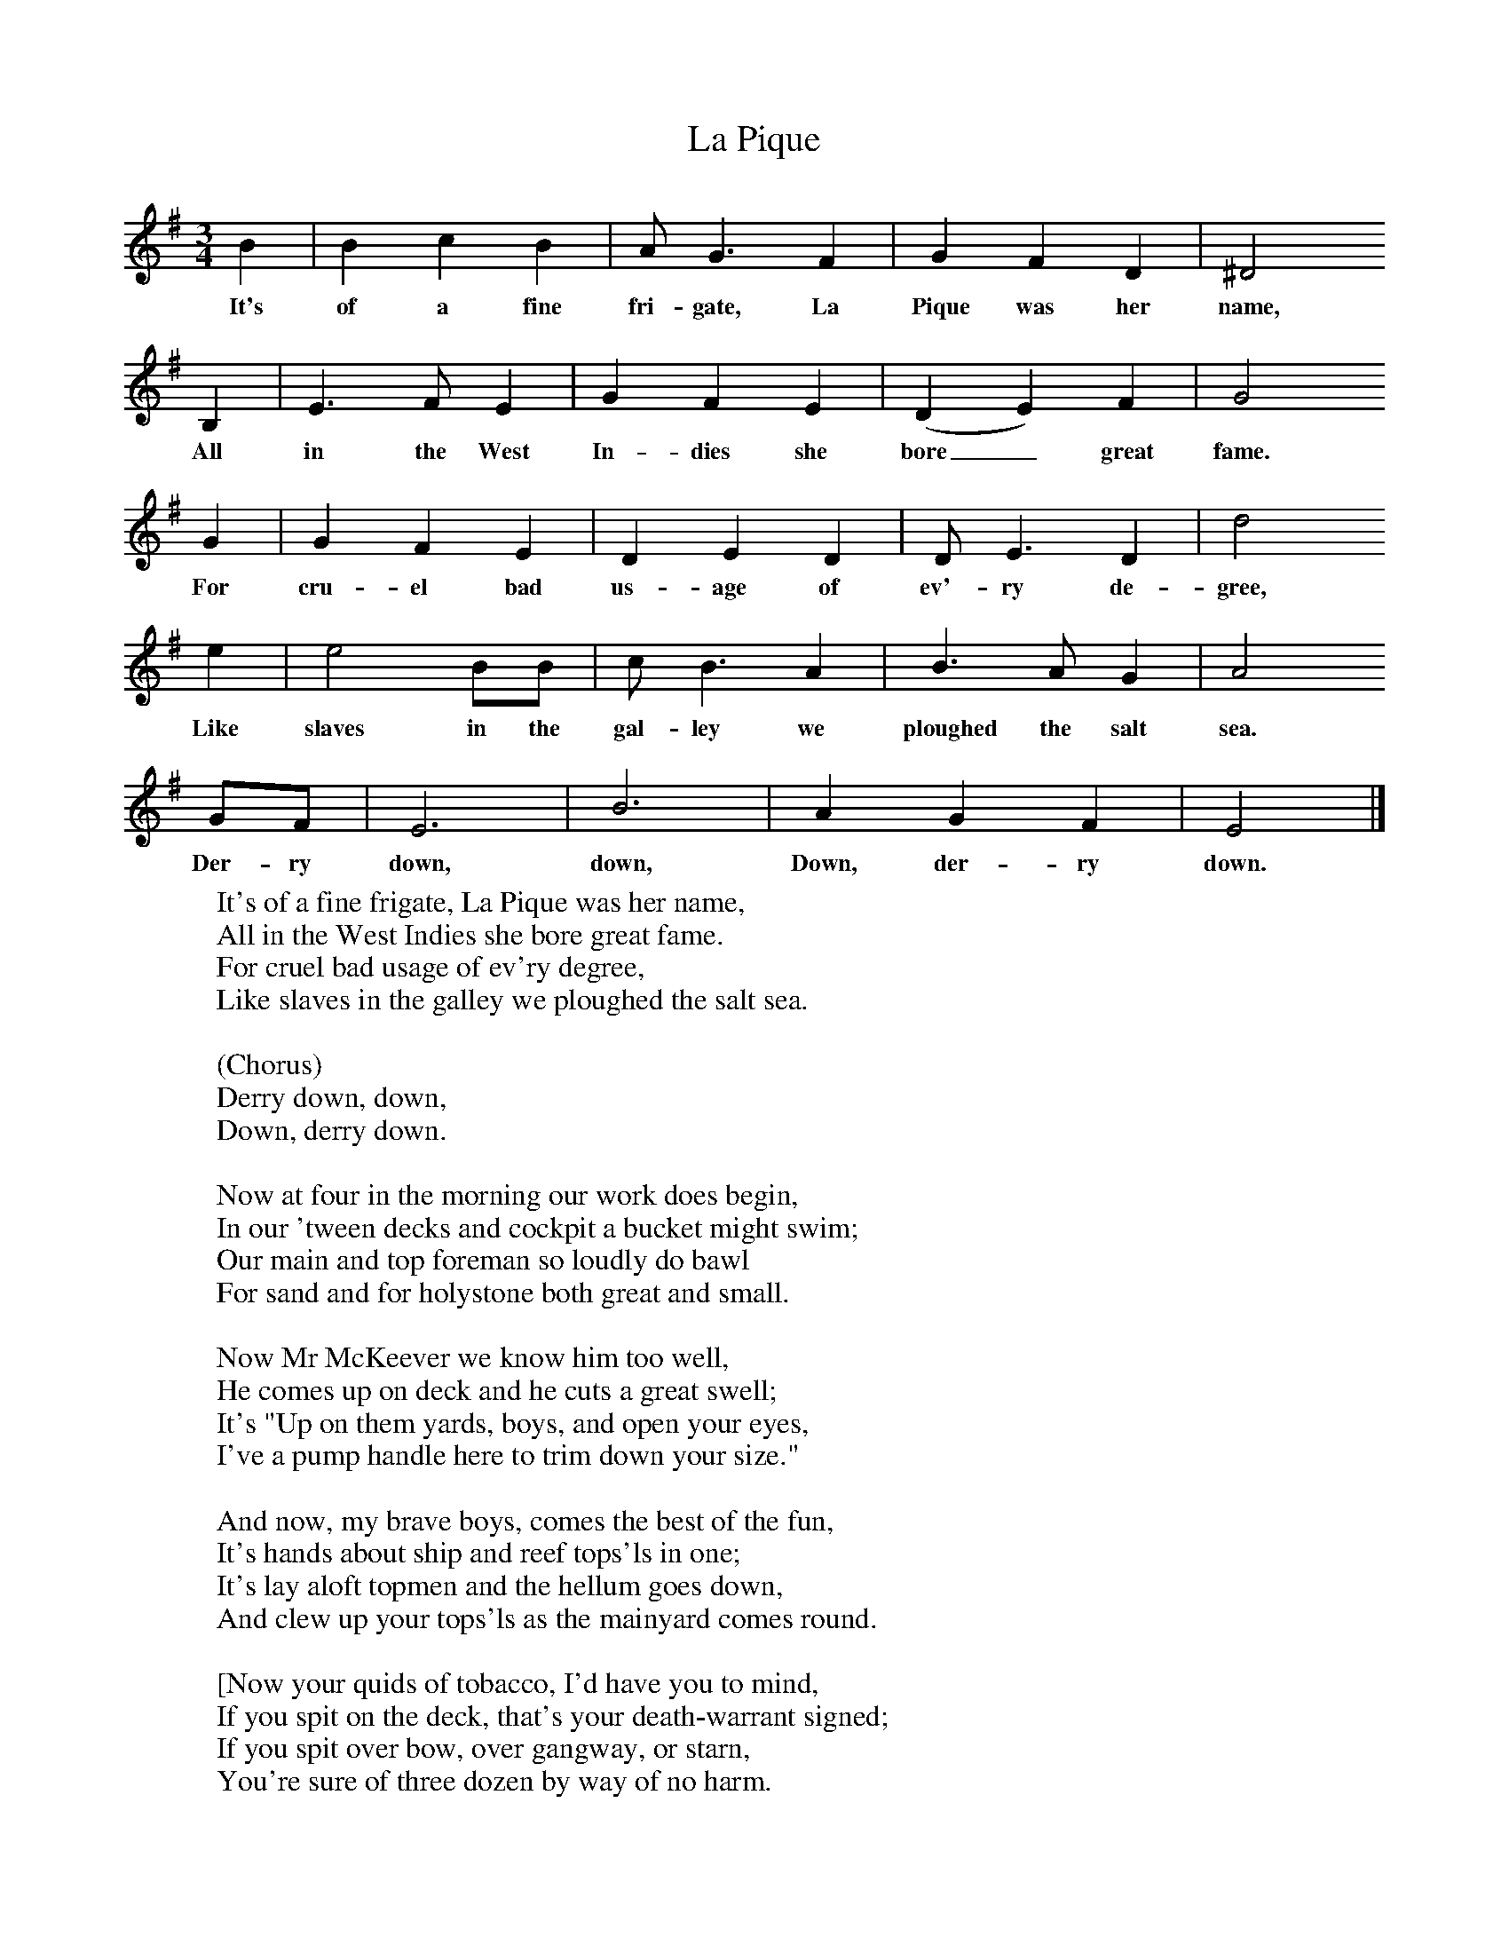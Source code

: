 X:1
T:La Pique
B:Singing Together, Summer 1979, BBC Publications
F:http://www.folkinfo.org/songs
M:3/4     %Meter
L:1/8     %
K:G
B2 |B2 c2 B2 |A G3 F2 |G2 F2 D2 | ^D4
w:It's of a fine fri-gate, La Pique was her name,
 B,2 |E3 F E2 |G2 F2 E2 |(D2 E2) F2 | G4
w: All in the West In-dies she bore_ great fame.
G2 |G2 F2 E2 |D2 E2 D2 |D E3 D2 | d4
w:For cru-el bad us-age of ev'-ry de-gree,
e2 |e4 BB |c B3 A2 |B3 A G2 | A4
w:Like slaves in the gal-ley we ploughed the salt sea.
 GF |E6 |B6 |A2 G2 F2 | E4  |]
w: Der-ry down, down, Down, der-ry down.
W:It's of a fine frigate, La Pique was her name,
W:All in the West Indies she bore great fame.
W:For cruel bad usage of ev'ry degree,
W:Like slaves in the galley we ploughed the salt sea.
W:
W:(Chorus)
W:Derry down, down,
W:Down, derry down.
W:
W:Now at four in the morning our work does begin,
W:In our 'tween decks and cockpit a bucket might swim;
W:Our main and top foreman so loudly do bawl
W:For sand and for holystone both great and small.
W:
W:Now Mr McKeever we know him too well,
W:He comes up on deck and he cuts a great swell;
W:It's "Up on them yards, boys, and open your eyes,
W:I've a pump handle here to trim down your size."
W:
W:And now, my brave boys, comes the best of the fun,
W:It's hands about ship and reef tops'ls in one;
W:It's lay aloft topmen and the hellum goes down,
W:And clew up your tops'ls as the mainyard comes round.
W:
W:[Now your quids of tobacco, I'd have you to mind,
W:If you spit on the deck, that's your death-warrant signed;
W:If you spit over bow, over gangway, or starn,
W:You're sure of three dozen by way of no harm.
W:
W:So now, brother sailors, where'er you may be,
W:From them West India frigates I'll have you keep free,
W:For they'll haze you and work you till you ain't worth a damn
W:And send you half-dead to your dear native land.]
